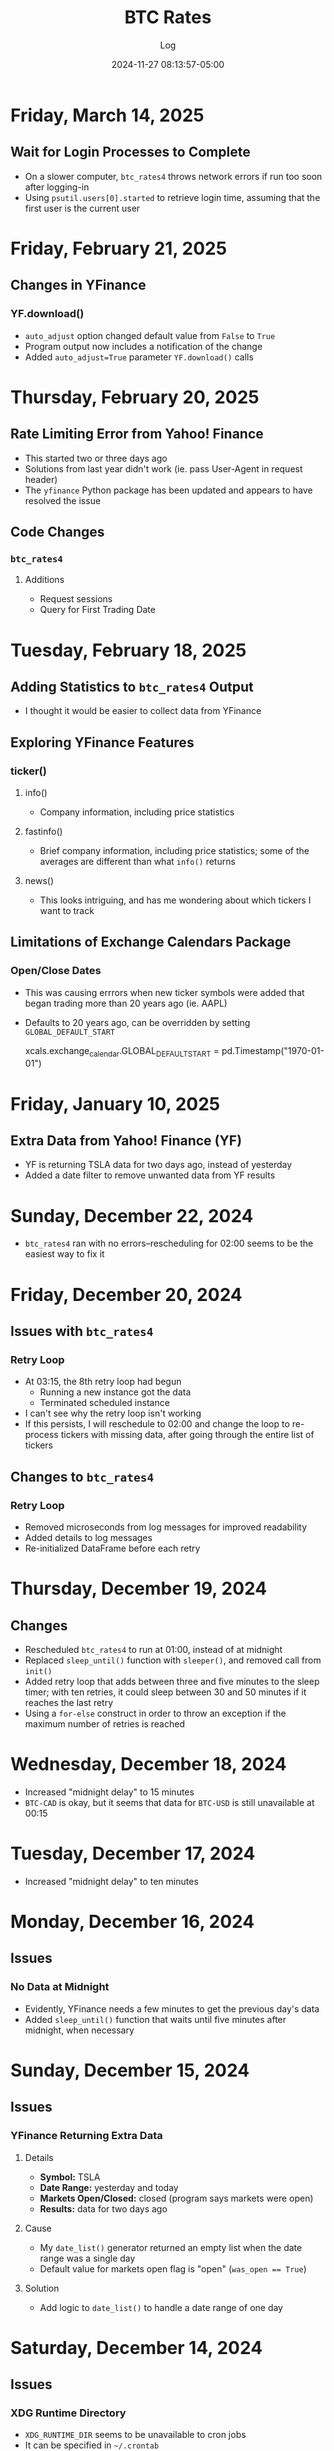 #+TITLE:	BTC Rates
#+SUBTITLE:	Log
#+DATE:		2024-11-27 08:13:57-05:00
#+LASTMOD: 2025-02-21 06:52:03-0500 (EST)
#+OPTIONS:	toc:nil num:nil
#+STARTUP:	indent show3levels
#+CATEGORIES[]:	Projects
#+TAGS[]:	log python sql bitcoin blockchain yahoofinance

* Friday, March 14, 2025
** Wait for Login Processes to Complete
- On a slower computer, ~btc_rates4~ throws network errors if run too soon after logging-in
- Using ~psutil.users[0].started~ to retrieve login time, assuming that the first user is the current user
* Friday, February 21, 2025
** Changes in YFinance
*** YF.download()
- ~auto_adjust~ option changed default value from ~False~ to ~True~
- Program output now includes a notification of the change
- Added ~auto_adjust=True~ parameter ~YF.download()~ calls
* Thursday, February 20, 2025
** Rate Limiting Error from Yahoo! Finance
- This started two or three days ago
- Solutions from last year didn't work (ie. pass User-Agent in request header)
- The ~yfinance~ Python package has been updated and appears to have resolved the issue
** Code Changes
*** ~btc_rates4~
**** Additions
- Request sessions
- Query for First Trading Date
* Tuesday, February 18, 2025
** Adding Statistics to ~btc_rates4~ Output
- I thought it would be easier to collect data from YFinance
** Exploring YFinance Features
*** ticker()
**** info()
- Company information, including price statistics
**** fastinfo()
- Brief company information, including price statistics; some of the averages are different than what ~info()~ returns
**** news()
- This looks intriguing, and has me wondering about which tickers I want to track
** Limitations of Exchange Calendars Package
*** Open/Close Dates
- This was causing errrors when new ticker symbols were added that began trading more than 20 years ago (ie. AAPL)
- Defaults to 20 years ago, can be overridden by setting ~GLOBAL_DEFAULT_START~
  #+begin_example python
  xcals.exchange_calendar.GLOBAL_DEFAULT_START = pd.Timestamp("1970-01-01")
  #+end_example
* Friday, January 10, 2025
** Extra Data from Yahoo! Finance (YF)
- YF is returning TSLA data for two days ago, instead of yesterday
- Added a date filter to remove unwanted data from YF results
* Sunday, December 22, 2024
- ~btc_rates4~ ran with no errors--rescheduling for 02:00 seems to be the easiest way to fix it
* Friday, December 20, 2024
** Issues with ~btc_rates4~
*** Retry Loop
- At 03:15, the 8th retry loop had begun
  * Running a new instance got the data
  * Terminated scheduled instance
- I can't see why the retry loop isn't working
- If this persists, I will reschedule to 02:00 and change the loop to re-process tickers with missing data, after going through the entire list of tickers
** Changes to ~btc_rates4~
*** Retry Loop
- Removed microseconds from log messages for improved readability
- Added details to log messages
- Re-initialized DataFrame before each retry
* Thursday, December 19, 2024
** Changes
- Rescheduled ~btc_rates4~ to run at 01:00, instead of at midnight
- Replaced ~sleep_until()~ function with ~sleeper()~, and removed call from ~init()~
- Added retry loop that adds between three and five minutes to the sleep timer; with ten retries, it could sleep between 30 and 50 minutes if it reaches the last retry
- Using a ~for-else~ construct in order to throw an exception if the maximum number of retries is reached
* Wednesday, December 18, 2024
- Increased "midnight delay" to 15 minutes
- ~BTC-CAD~ is okay, but it seems that data for ~BTC-USD~ is still unavailable at 00:15
* Tuesday, December 17, 2024
- Increased "midnight delay" to ten minutes
* Monday, December 16, 2024
** Issues
*** No Data at Midnight
- Evidently, YFinance needs a few minutes to get the previous day's data
- Added ~sleep_until()~ function that waits until five minutes after midnight, when necessary
* Sunday, December 15, 2024
** Issues
*** YFinance Returning Extra Data
**** Details
- *Symbol:* TSLA
- *Date Range:* yesterday and today
- *Markets Open/Closed:* closed (program says markets were open)
- *Results:* data for two days ago
**** Cause
- My ~date_list()~ generator returned an empty list when the date range was a single day
- Default value for markets open flag is "open" (~was_open == True~)
**** Solution
- Add logic to ~date_list()~ to handle a date range of one day
* Saturday, December 14, 2024
** Issues
*** XDG Runtime Directory
- ~XDG_RUNTIME_DIR~ seems to be unavailable to cron jobs
- It can be specified in ~~/.crontab~
** Deployment
1. Used ~pg_dump -t btc_rates.dt_yahoo_daily --data-only~ to export data
2. Dropped the ~btc_rates~ schema from the database
3. Ran ~sqitch deploy~ to "officially" create the database
4. Restored the data with ~xzcat yt_yahoo_daily.sql.xz | psql~
* Friday, December 13, 2024
** Program Changes
- Retired ~btc_rates~ on local machine (still running on VPS)
- ~btc_rates4~ is the main program, until I completely retire ~btc_rates~
- Upgraded ~btc-rates-daily.sh~ to work with the database
** Jupyter Notebooks
- Much of my research is in the ~notebooks~ directory
** Charts & Graphs
- I have been playing with ~matplotlib~ in Jupyter notebooks
- I haven't decided on what it is that I might want to chart
* Monday, December 9, 2024
** New Polling Program
*** Features
**** Data Provider: Yahoo! Finance
- This is a Python package (~yfinance~) that shares data scraped from Yahoo! Finance (it isn't an actual API)
- The following alternatives to Yahoo! Finance don't seem to offer better results:
  * [[https://alphavantage.co][AlphaVantage]]
  * [[https://apiverse.com][ApiVerse]]
  * [[https://marketstack.com][MarketStack]]
  * [[https://polygon.io][Polygon]]
**** Database: PostgreSQL
- Limiting data collection to daily data
- Have collected entire available price history (since 2014)
* Monday, December 2, 2024
** Remote Database Connections
#+begin_example shell
ssh -f -N -L 6333:localhost:5432 vps
psql postgresql://localhost:6333
#+end_example
*** Copy price table
#+begin_example shell
pg_dump -t btc_rates.dt_price --data-only | psql postgresql://localhost:6333
#+end_example
** XDG Directories
*** New: ~XDG_STATE_HOME~
- Default: ~$HOME/.local/state~
- Purpose: Program state, logs, history, current cursor/reading position, etc.
* Sunday, December 1, 2024
** New Version of Polling Program
- ~btc_rates~ was my initial project with the ~blockchain~ library
- After five years, it is time to modernize
*** New Features
- ~loguru~ for logging
- Integrate with database
* Saturday, November 30, 2024
** Adding a PostgreSQL Database
- PostgreSQL provides a much better way to query the database
** Database Version Control: Sqitch
- This has become my preferred tool (over SQLAlchemy)

* Wednesday, November 27, 2024
- With Bitcoin prices on the rise, I working on this project, again
** Adding Reports
*** Adding SQLite Database
- A SQLite database seems the fastest way to produce summary reports (ie. weekly, monthly, etc.)

* Thursday, December 9, 2021
- Added "retry" loop


* Monday, December 6, 2021
- Blew the dust off of this project...
- Added logging facility
- After fiddling with the sleep timer, I opted to just use fcron

